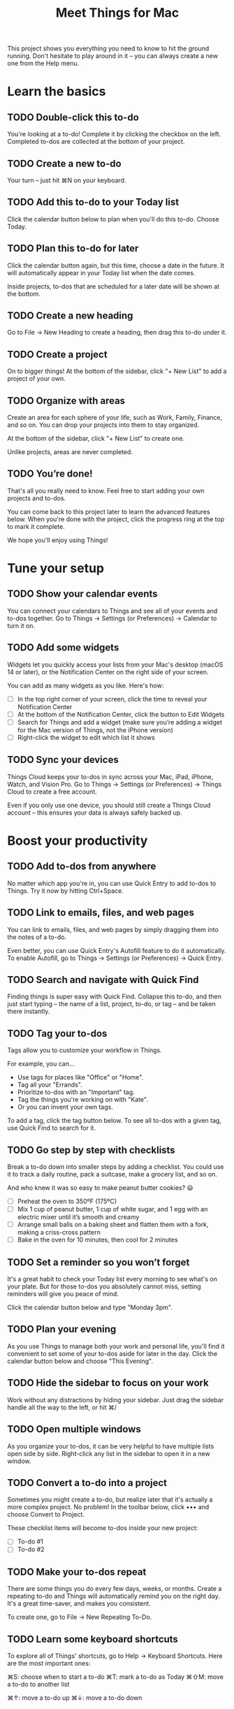 #+title: Meet Things for Mac
#+PROPERTY: things_id KL3UrmiJYxHBDc3SH6bCP4

This project shows you everything you need to know to hit the ground running. Don't hesitate to play around in it -- you can always create a new one from the Help menu.

* Learn the basics

** TODO Double-click this to-do
:PROPERTIES:
:things_id: HrFcxjJtBk7GDZyQ6Awc1H
:END:

You're looking at a to-do! Complete it by clicking the checkbox on the left. Completed to-dos are collected at the bottom of your project.

** TODO Create a new to-do
:PROPERTIES:
:things_id: yHSRia1kzq3T8upLPoYvp
:END:

Your turn -- just hit ⌘N on your keyboard.

** TODO Add this to-do to your Today list
:PROPERTIES:
:things_id: GmpiV4fNU9EB1MF1dj3DnW
:END:

Click the calendar button below to plan when you'll do this to-do. Choose Today.

** TODO Plan this to-do for later
:PROPERTIES:
:things_id: VoMahmMJAu7ry8k5WVgxjr
:END:

Click the calendar button again, but this time, choose a date in the future. It will automatically appear in your Today list when the date comes.

Inside projects, to-dos that are scheduled for a later date will be shown at the bottom.

** TODO Create a new heading
:PROPERTIES:
:things_id: N7pB7oSwdMcJqqsPTeFcF1
:END:

Go to File → New Heading to create a heading, then drag this to-do under it.

** TODO Create a project
:PROPERTIES:
:things_id: 23mwAoo4jkPWmJTBQhE3mw
:END:

On to bigger things! At the bottom of the sidebar, click "+ New List" to add a project of your own.

** TODO Organize with areas
:PROPERTIES:
:things_id: 23SzW3wvTE1ZiTui8VEqPL
:END:

Create an area for each sphere of your life, such as Work, Family, Finance, and so on. You can drop your projects into them to stay organized.

At the bottom of the sidebar, click "+ New List" to create one.

Unlike projects, areas are never completed.

** TODO You’re done!
:PROPERTIES:
:things_id: 3p4vwJBGjb3eMzEcV74LMf
:END:

That's all you really need to know. Feel free to start adding your own projects and to-dos.

You can come back to this project later to learn the advanced features below. When you're done with the project, click the progress ring at the top to mark it complete.

We hope you'll enjoy using Things!

* Tune your setup

** TODO Show your calendar events
:PROPERTIES:
:things_id: Lu1TnPynhZq2mroFgUwKWu
:END:

You can connect your calendars to Things and see all of your events and to-dos together. Go to Things → Settings (or Preferences) → Calendar to turn it on.

** TODO Add some widgets
:PROPERTIES:
:things_id: P6e4AUKB8MT6sE1cnhQ6JA
:END:

Widgets let you quickly access your lists from your Mac's desktop (macOS 14 or later), or the Notification Center on the right side of your screen.

You can add as many widgets as you like. Here's how:

- [ ] In the top right corner of your screen, click the time to reveal your Notification Center
- [ ] At the bottom of the Notification Center, click the button to Edit Widgets
- [ ] Search for Things and add a widget (make sure you’re adding a widget for the Mac version of Things, not the iPhone version)
- [ ] Right-click the widget to edit which list it shows

** TODO Sync your devices
:PROPERTIES:
:things_id: 35z4Dg15AE2GauTUPCKWzL
:END:

Things Cloud keeps your to-dos in sync across your Mac, iPad, iPhone, Watch, and Vision Pro. Go to Things → Settings (or Preferences) → Things Cloud to create a free account.

Even if you only use one device, you should still create a Things Cloud account -- this ensures your data is always safely backed up.

* Boost your productivity

** TODO Add to-dos from anywhere
:PROPERTIES:
:things_id: Y2bybdPvcRa1dNEgo8TQ62
:END:

No matter which app you're in, you can use Quick Entry to add to-dos to Things. Try it now by hitting Ctrl+Space.

** TODO Link to emails, files, and web pages
:PROPERTIES:
:things_id: 4UZgCxuw7arXPY2gp4tUrV
:END:

You can link to emails, files, and web pages by simply dragging them into the notes of a to-do.

Even better, you can use Quick Entry's Autofill feature to do it automatically. To enable Autofill, go to Things → Settings (or Preferences) → Quick Entry.

** TODO Search and navigate with Quick Find
:PROPERTIES:
:things_id: NwvHpykQrmRTsS417mePd
:END:

Finding things is super easy with Quick Find. Collapse this to-do, and then just start typing -- the name of a list, project, to-do, or tag -- and be taken there instantly.

** TODO Tag your to-dos
:PROPERTIES:
:things_id: S3EL9fGdoyBqBFEJdeoBXw
:END:

Tags allow you to customize your workflow in Things.

For example, you can...
- Use tags for places like "Office" or "Home".
- Tag all your "Errands".
- Prioritize to-dos with an "Important" tag.
- Tag the things you're working on with "Kate".
- Or you can invent your own tags.

To add a tag, click the tag button below. To see all to-dos with a given tag, use Quick Find to search for it.

** TODO Go step by step with checklists
:PROPERTIES:
:things_id: KyD6a4DstFagKsniCwX6WH
:END:

Break a to-do down into smaller steps by adding a checklist. You could use it to track a daily routine, pack a suitcase, make a grocery list, and so on.

And who knew it was so easy to make peanut butter cookies? 😃

- [ ] Preheat the oven to 350ºF (175ºC)
- [ ] Mix 1 cup of peanut butter, 1 cup of white sugar, and 1 egg with an electric mixer until it’s smooth and creamy
- [ ] Arrange small balls on a baking sheet and flatten them with a fork, making a criss-cross pattern
- [ ] Bake in the oven for 10 minutes, then cool for 2 minutes

** TODO Set a reminder so you won’t forget
:PROPERTIES:
:things_id: 2KsQFFnAr6sUF7AMi3xAzw
:END:

It's a great habit to check your Today list every morning to see what's on your plate. But for those to-dos you absolutely cannot miss, setting reminders will give you peace of mind.

Click the calendar button below and type "Monday 3pm".

** TODO Plan your evening
:PROPERTIES:
:things_id: KNupt7QcSkyC75e9HE8DJS
:END:

As you use Things to manage both your work and personal life, you'll find it convenient to set some of your to-dos aside for later in the day. Click the calendar button below and choose "This Evening".

** TODO Hide the sidebar to focus on your work
:PROPERTIES:
:things_id: RTQkaXWDzJmgrhHHiLeMtm
:END:

Work without any distractions by hiding your sidebar. Just drag the sidebar handle all the way to the left, or hit ⌘/

** TODO Open multiple windows
:PROPERTIES:
:things_id: KmQ9unJJ6hqdbXJAGEJ2Vf
:END:

As you organize your to-dos, it can be very helpful to have multiple lists open side by side. Right-click any list in the sidebar to open it in a new window.

** TODO Convert a to-do into a project
:PROPERTIES:
:things_id: 7yJafyWRurCsUBU31CHtjh
:END:

Sometimes you might create a to-do, but realize later that it's actually a more complex project. No problem! In the toolbar below, click ••• and choose Convert to Project.

These checklist items will become to-dos inside your new project:

- [ ] To-do #1
- [ ] To-do #2

** TODO Make your to-dos repeat
:PROPERTIES:
:things_id: V1FGMRfV4dcZUx7Bsa8kBZ
:END:

There are some things you do every few days, weeks, or months. Create a repeating to-do and Things will automatically remind you on the right day. It's a great time-saver, and makes you consistent.

To create one, go to File → New Repeating To-Do.

** TODO Learn some keyboard shortcuts
:PROPERTIES:
:things_id: FDpUvUsFZoXyRMm9UWn4FY
:END:

To explore all of Things' shortcuts, go to Help → Keyboard Shortcuts. Here are the most important ones:

⌘S: choose when to start a to-do
⌘T: mark a to-do as Today
⌘⇧M: move a to-do to another list

⌘↑: move a to-do up
⌘↓: move a to-do down

** TODO Structure your notes with Markdown
:PROPERTIES:
:things_id: 8L7pqXZ2cYdWFhCVWLGomM
:END:

Things supports Markdown for adding structure and style to your notes.

If you don't know Markdown, here's how it works. To emphasize a word, simply surround it with asterisks, like so: /emphasized/. As you can see, Things detects this and displays the word in italics. If you remove those asterisks, it will go back to normal.

Here are a few more examples:
- Use two asterisks to make text *bold*
- Use colons to =highlight text=
- Insert "#" at the beginning of a line to make a heading, like so:

*** This is a heading

--------------

Markdown is a bit quirky, but it's great for quickly styling your text while you type. You can also use keyboard shortcuts, which you can find in Edit → Markdown.

To learn more, check out our Markdown Guide: culturedcode.com/things/help/markdown/

* Before you go…

** TODO Stay in the loop
:PROPERTIES:
:things_id: X4iDwdyczTadnxRJTrdACQ
:END:

Be the first to know about the latest features and developments. Follow us on social networks or sign up for our newsletter: culturedcode.com/follow/

** TODO Rate the app
:PROPERTIES:
:things_id: Kk5hFdAiuqDMJQscZWrEyD
:END:

If you like Things, please rate it in the App Store -- this makes a huge difference!

culturedcode.com/things/mac/appstore/

** TODO Get Things for your other devices
:PROPERTIES:
:things_id: KkLQMzCu2C62aQNXJBLG2J
:END:

You can get the app on your other devices, too. Things keeps everything in sync. ✨

iPad: culturedcode.com/things/ipad/appstore/
iPhone: culturedcode.com/things/iphone/appstore/
Vision: culturedcode.com/things/vision/appstore/

** TODO Any questions? We’re here to help!
:PROPERTIES:
:things_id: Lmb7DywhXhFLxBCYPUkXiz
:END:

If you have any questions, we have a great collection of support articles on our website. You can also send us a message and we'll be glad to help!

culturedcode.com/things/support/
